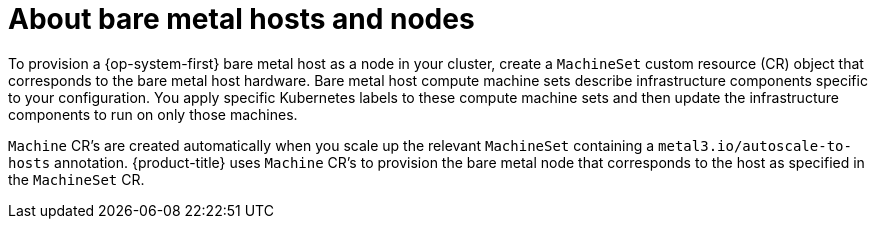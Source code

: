 // Module included in the following assemblies:
//
// scalability_and_performance/managing-bare-metal-hosts.adoc

:_content-type: CONCEPT
[id="about-bare-metal-hosts-and-nodes_{context}"]
= About bare metal hosts and nodes

To provision a {op-system-first} bare metal host as a node in your cluster, create a `MachineSet` custom resource (CR) object that corresponds to the bare metal host hardware. Bare metal host compute machine sets describe infrastructure components specific to your configuration. You apply specific Kubernetes labels to these compute machine sets and then update the infrastructure components to run on only those machines.

`Machine` CR's are created automatically when you scale up the relevant `MachineSet` containing a `metal3.io/autoscale-to-hosts` annotation. {product-title} uses `Machine` CR's to provision the bare metal node that corresponds to the host as specified in the `MachineSet` CR.
